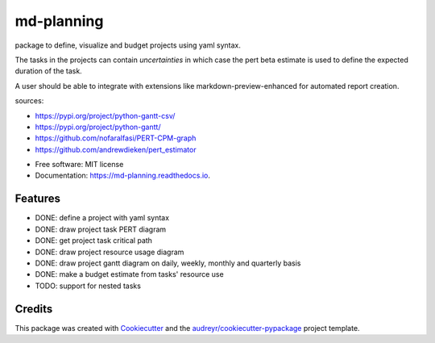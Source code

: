 ===========
md-planning
===========


.. image:: https://img.shields.io/pypi/v/md_planning.svg
        :target: https://pypi.python.org/pypi/md_planning

.. image:: https://img.shields.io/travis/mtllr/md_planning.svg
        :target: https://travis-ci.com/mtllr/md_planning

.. image:: https://readthedocs.org/projects/md-planning/badge/?version=latest
        :target: https://md-planning.readthedocs.io/en/latest/?version=latest
        :alt: Documentation Status


package to define, visualize and budget projects using yaml syntax.

The tasks in the projects can contain *uncertainties* in which case the pert beta estimate is used to define the expected duration of the task.

A user should be able to integrate with extensions like markdown-preview-enhanced for automated report creation.

sources:

- https://pypi.org/project/python-gantt-csv/
- https://pypi.org/project/python-gantt/
- https://github.com/nofaralfasi/PERT-CPM-graph
- https://github.com/andrewdieken/pert_estimator

* Free software: MIT license
* Documentation: https://md-planning.readthedocs.io.


Features
--------

* DONE: define a project with yaml syntax
* DONE: draw project task PERT diagram
* DONE: get project task critical path
* DONE: draw project resource usage diagram
* DONE: draw project gantt diagram on daily, weekly, monthly and quarterly basis
* DONE: make a budget estimate from tasks' resource use
* TODO: support for nested tasks

Credits
-------

This package was created with Cookiecutter_ and the `audreyr/cookiecutter-pypackage`_ project template.

.. _Cookiecutter: https://github.com/audreyr/cookiecutter
.. _`audreyr/cookiecutter-pypackage`: https://github.com/audreyr/cookiecutter-pypackage
